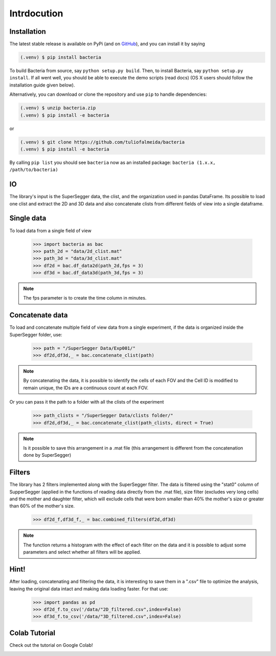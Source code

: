 Intrdocution
==============

.. _installation:

Installation
------------

The latest stable release is available on PyPi (and on `GitHub`_), and you can install it by saying

.. code-block:: console

   (.venv) $ pip install bacteria

To build Bacteria from source, say ``python setup.py build``.
Then, to install Bacteria, say ``python setup.py install``.
If all went well, you should be able to execute the demo scripts (read docs)
(OS X users should follow the installation guide given below).

Alternatively, you can download or clone the repository and use ``pip`` to handle dependencies:

.. code-block:: console

   (.venv) $ unzip bacteria.zip
   (.venv) $ pip install -e bacteria

or

.. code-block:: console

   (.venv) $ git clone https://github.com/tuliofalmeida/bacteria
   (.venv) $ pip install -e bacteria

By calling ``pip list`` you should see ``bacteria`` now as an installed package:
``bacteria (1.x.x, /path/to/bacteria)``

.. _IO:

IO
---

The library's input is the SuperSegger data, the clist, and the organization used in 
pandas DataFrame. Its possible to load one clist and extract the 2D and 3D data and 
also concatenate clists from different fields of view into a single dataframe.

Single data
-----------

To load data from a single field of view

    >>> import bacteria as bac
    >>> path_2d = "data/2d_clist.mat"
    >>> path_3d = "data/3d_clist.mat"    
    >>> df2d = bac.df_data2d(path_2d,fps = 3)
    >>> df3d = bac.df_data3d(path_3d,fps = 3)

.. note::
   The fps parameter is to create the time column in minutes.

Concatenate data
----------------

To load and concatenate multiple field of view data from a single experiment,
if the data is organized inside the SuperSegger folder, use:

    >>> path = "/SuperSegger Data/Exp001/"
    >>> df2d,df3d,_ = bac.concatenate_clist(path)

.. note::
   By concatenating the data, it is possible to identify the cells of each FOV and the 
   Cell ID is modified to remain unique, the IDs are a continuous count at each FOV.

Or you can pass it the path to a folder with all the clists of the experiment

    >>> path_clists = "/SuperSegger Data/clists folder/"
    >>> df2d,df3d,_ = bac.concatenate_clist(path_clists, direct = True)

.. note::
   Is it possible to save this arrangement in a .mat file (this arrangement is different
   from the concatenation done by SuperSegger)

Filters
--------

The library has 2 filters implemented along with the SuperSegger filter. The data is 
filtered using the "stat0" column of SupperSegger (applied in the functions of reading 
data directly from the .mat file), size filter (excludes very long cells) and the mother
and daughter filter, which will exclude cells that were born smaller than 40% the mother's
size or greater than 60% of the mother's size.

    >>> df2d_f,df3d_f,_ = bac.combined_filters(df2d,df3d)

.. note::
   The function returns a histogram with the effect of each filter on the data and it is
   possible to adjust some parameters and select whether all filters will be applied.

Hint!
-----

After loading, concatenating and filtering the data, it is interesting to save them in a 
".csv" file to optimize the analysis, leaving the original data intact and making data 
loading faster. For that use:

    >>> import pandas as pd
    >>> df2d_f.to_csv('/data/"2D_filtered.csv",index=False)
    >>> df3d_f.to_csv('/data/"3D_filtered.csv",index=False)

Colab Tutorial
---------------

Check out the tutorial on Google Colab!

.. image:: https://colab.research.google.com/assets/colab-badge.svg
   :target: https://colab.research.google.com/github/tuliofalmeida/bacteria/blob/main/notebooks/Tutorial_Concatenate_Filters.ipynb

.. _GitHub: https://github.com/tuliofalmeida/bacteria

